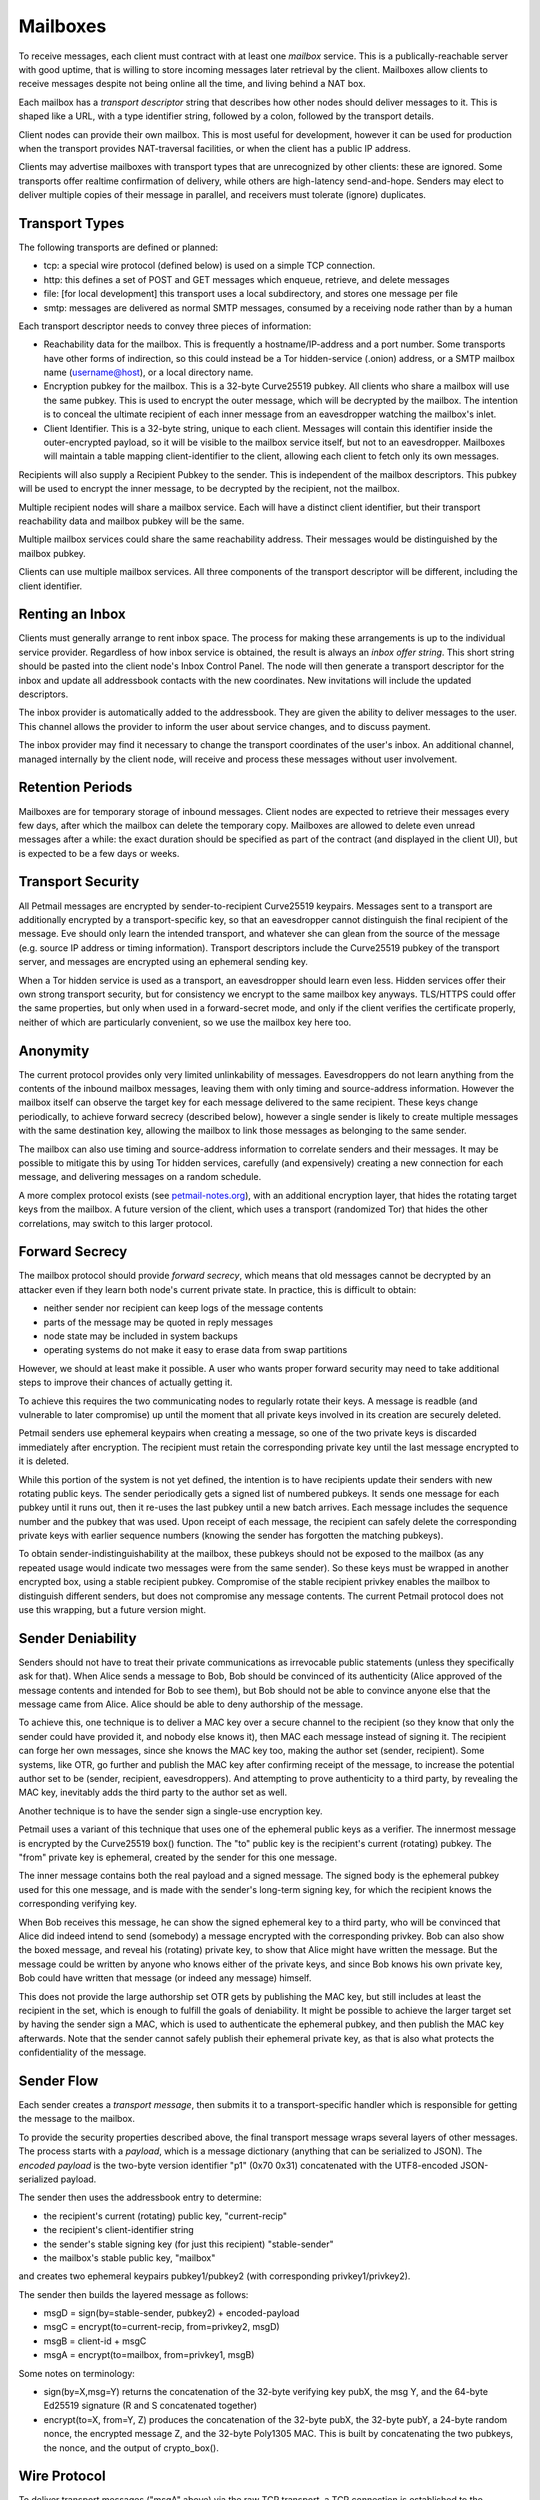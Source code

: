 Mailboxes
=========

To receive messages, each client must contract with at least one `mailbox`
service. This is a publically-reachable server with good uptime, that is
willing to store incoming messages later retrieval by the client. Mailboxes
allow clients to receive messages despite not being online all the time, and
living behind a NAT box.

Each mailbox has a `transport descriptor` string that describes how other
nodes should deliver messages to it. This is shaped like a URL, with a type
identifier string, followed by a colon, followed by the transport details.

Client nodes can provide their own mailbox. This is most useful for
development, however it can be used for production when the transport
provides NAT-traversal facilities, or when the client has a public IP
address.

Clients may advertise mailboxes with transport types that are unrecognized by
other clients: these are ignored. Some transports offer realtime confirmation
of delivery, while others are high-latency send-and-hope. Senders may elect
to deliver multiple copies of their message in parallel, and receivers must
tolerate (ignore) duplicates.


Transport Types
---------------

The following transports are defined or planned:

* tcp: a special wire protocol (defined below) is used on a simple TCP
  connection.
* http: this defines a set of POST and GET messages which enqueue, retrieve,
  and delete messages
* file: [for local development] this transport uses a local subdirectory, and
  stores one message per file
* smtp: messages are delivered as normal SMTP messages, consumed by a
  receiving node rather than by a human

Each transport descriptor needs to convey three pieces of information:

* Reachability data for the mailbox. This is frequently a hostname/IP-address
  and a port number. Some transports have other forms of indirection, so this
  could instead be a Tor hidden-service (.onion) address, or a SMTP mailbox
  name (username@host), or a local directory name.
* Encryption pubkey for the mailbox. This is a 32-byte Curve25519 pubkey. All
  clients who share a mailbox will use the same pubkey. This is used to
  encrypt the outer message, which will be decrypted by the mailbox. The
  intention is to conceal the ultimate recipient of each inner message from
  an eavesdropper watching the mailbox's inlet.
* Client Identifier. This is a 32-byte string, unique to each client.
  Messages will contain this identifier inside the outer-encrypted payload,
  so it will be visible to the mailbox service itself, but not to an
  eavesdropper. Mailboxes will maintain a table mapping client-identifier to
  the client, allowing each client to fetch only its own messages.

Recipients will also supply a Recipient Pubkey to the sender. This is
independent of the mailbox descriptors. This pubkey will be used to encrypt
the inner message, to be decrypted by the recipient, not the mailbox.

Multiple recipient nodes will share a mailbox service. Each will have a
distinct client identifier, but their transport reachability data and mailbox
pubkey will be the same.

Multiple mailbox services could share the same reachability address. Their
messages would be distinguished by the mailbox pubkey.

Clients can use multiple mailbox services. All three components of the
transport descriptor will be different, including the client identifier.


Renting an Inbox
----------------

Clients must generally arrange to rent inbox space. The process for making
these arrangements is up to the individual service provider. Regardless of
how inbox service is obtained, the result is always an `inbox offer string`.
This short string should be pasted into the client node's Inbox Control
Panel. The node will then generate a transport descriptor for the inbox and
update all addressbook contacts with the new coordinates. New invitations
will include the updated descriptors.

The inbox provider is automatically added to the addressbook. They are given
the ability to deliver messages to the user. This channel allows the provider
to inform the user about service changes, and to discuss payment.

The inbox provider may find it necessary to change the transport coordinates
of the user's inbox. An additional channel, managed internally by the client
node, will receive and process these messages without user involvement.

Retention Periods
-----------------

Mailboxes are for temporary storage of inbound messages. Client nodes are
expected to retrieve their messages every few days, after which the mailbox
can delete the temporary copy. Mailboxes are allowed to delete even unread
messages after a while: the exact duration should be specified as part of the
contract (and displayed in the client UI), but is expected to be a few days
or weeks.

Transport Security
------------------

All Petmail messages are encrypted by sender-to-recipient Curve25519
keypairs. Messages sent to a transport are additionally encrypted by a
transport-specific key, so that an eavesdropper cannot distinguish the final
recipient of the message. Eve should only learn the intended transport, and
whatever she can glean from the source of the message (e.g. source IP address
or timing information). Transport descriptors include the Curve25519 pubkey
of the transport server, and messages are encrypted using an ephemeral
sending key.

When a Tor hidden service is used as a transport, an eavesdropper should
learn even less. Hidden services offer their own strong transport security,
but for consistency we encrypt to the same mailbox key anyways. TLS/HTTPS
could offer the same properties, but only when used in a forward-secret mode,
and only if the client verifies the certificate properly, neither of which
are particularly convenient, so we use the mailbox key here too.

Anonymity
---------

The current protocol provides only very limited unlinkability of messages.
Eavesdroppers do not learn anything from the contents of the inbound mailbox
messages, leaving them with only timing and source-address information.
However the mailbox itself can observe the target key for each message
delivered to the same recipient. These keys change periodically, to achieve
forward secrecy (described below), however a single sender is likely to
create multiple messages with the same destination key, allowing the mailbox
to link those messages as belonging to the same sender.

The mailbox can also use timing and source-address information to correlate
senders and their messages. It may be possible to mitigate this by using Tor
hidden services, carefully (and expensively) creating a new connection for
each message, and delivering messages on a random schedule.

A more complex protocol exists (see `petmail-notes.org
<petmail-notes.org>`_), with an additional encryption layer, that hides the
rotating target keys from the mailbox. A future version of the client, which
uses a transport (randomized Tor) that hides the other correlations, may
switch to this larger protocol.

Forward Secrecy
---------------

The mailbox protocol should provide `forward secrecy`, which means that old
messages cannot be decrypted by an attacker even if they learn both node's
current private state. In practice, this is difficult to obtain:

* neither sender nor recipient can keep logs of the message contents
* parts of the message may be quoted in reply messages
* node state may be included in system backups
* operating systems do not make it easy to erase data from swap partitions

However, we should at least make it possible. A user who wants proper forward
security may need to take additional steps to improve their chances of
actually getting it.

To achieve this requires the two communicating nodes to regularly rotate
their keys. A message is readble (and vulnerable to later compromise) up
until the moment that all private keys involved in its creation are securely
deleted.

Petmail senders use ephemeral keypairs when creating a message, so one of the
two private keys is discarded immediately after encryption. The recipient
must retain the corresponding private key until the last message encrypted to
it is deleted.

While this portion of the system is not yet defined, the intention is to have
recipients update their senders with new rotating public keys. The sender
periodically gets a signed list of numbered pubkeys. It sends one message for
each pubkey until it runs out, then it re-uses the last pubkey until a new
batch arrives. Each message includes the sequence number and the pubkey that
was used. Upon receipt of each message, the recipient can safely delete the
corresponding private keys with earlier sequence numbers (knowing the sender
has forgotten the matching pubkeys).

To obtain sender-indistinguishability at the mailbox, these pubkeys should
not be exposed to the mailbox (as any repeated usage would indicate two
messages were from the same sender). So these keys must be wrapped in another
encrypted box, using a stable recipient pubkey. Compromise of the stable
recipient privkey enables the mailbox to distinguish different senders, but
does not compromise any message contents. The current Petmail protocol does
not use this wrapping, but a future version might.

Sender Deniability
------------------

Senders should not have to treat their private communications as irrevocable
public statements (unless they specifically ask for that). When Alice sends a
message to Bob, Bob should be convinced of its authenticity (Alice approved
of the message contents and intended for Bob to see them), but Bob should not
be able to convince anyone else that the message came from Alice. Alice
should be able to deny authorship of the message.

To achieve this, one technique is to deliver a MAC key over a secure channel
to the recipient (so they know that only the sender could have provided it,
and nobody else knows it), then MAC each message instead of signing it. The
recipient can forge her own messages, since she knows the MAC key too, making
the author set (sender, recipient). Some systems, like OTR, go further and
publish the MAC key after confirming receipt of the message, to increase the
potential author set to be (sender, recipient, eavesdroppers). And attempting
to prove authenticity to a third party, by revealing the MAC key, inevitably
adds the third party to the author set as well.

Another technique is to have the sender sign a single-use encryption key.

Petmail uses a variant of this technique that uses one of the ephemeral
public keys as a verifier. The innermost message is encrypted by the
Curve25519 box() function. The "to" public key is the recipient's current
(rotating) pubkey. The "from" private key is ephemeral, created by the sender
for this one message.

The inner message contains both the real payload and a signed message. The
signed body is the ephemeral pubkey used for this one message, and is made
with the sender's long-term signing key, for which the recipient knows the
corresponding verifying key.

When Bob receives this message, he can show the signed ephemeral key to a
third party, who will be convinced that Alice did indeed intend to send
(somebody) a message encrypted with the corresponding privkey. Bob can also
show the boxed message, and reveal his (rotating) private key, to show that
Alice might have written the message. But the message could be written by
anyone who knows either of the private keys, and since Bob knows his own
private key, Bob could have written that message (or indeed any message)
himself.

This does not provide the large authorship set OTR gets by publishing the MAC
key, but still includes at least the recipient in the set, which is enough to
fulfill the goals of deniability. It might be possible to achieve the larger
target set by having the sender sign a MAC, which is used to authenticate the
ephemeral pubkey, and then publish the MAC key afterwards. Note that the
sender cannot safely publish their ephemeral private key, as that is also
what protects the confidentiality of the message.


Sender Flow
-----------

Each sender creates a `transport message`, then submits it to a
transport-specific handler which is responsible for getting the message to
the mailbox.

To provide the security properties described above, the final transport
message wraps several layers of other messages. The process starts with a
`payload`, which is a message dictionary (anything that can be serialized to
JSON). The `encoded payload` is the two-byte version identifier "p1" (0x70
0x31) concatenated with the UTF8-encoded JSON-serialized payload.

The sender then uses the addressbook entry to determine:

* the recipient's current (rotating) public key, "current-recip"
* the recipient's client-identifier string
* the sender's stable signing key (for just this recipient) "stable-sender"
* the mailbox's stable public key, "mailbox"

and creates two ephemeral keypairs pubkey1/pubkey2 (with corresponding
privkey1/privkey2).

The sender then builds the layered message as follows:

* msgD = sign(by=stable-sender, pubkey2) + encoded-payload
* msgC = encrypt(to=current-recip, from=privkey2, msgD)
* msgB = client-id + msgC
* msgA = encrypt(to=mailbox, from=privkey1, msgB)

Some notes on terminology:

* sign(by=X,msg=Y) returns the concatenation of the 32-byte verifying key
  pubX, the msg Y, and the 64-byte Ed25519 signature (R and S concatenated
  together)
* encrypt(to=X, from=Y, Z) produces the concatenation of the 32-byte pubX,
  the 32-byte pubY, a 24-byte random nonce, the encrypted message Z, and the
  32-byte Poly1305 MAC. This is built by concatenating the two pubkeys, the
  nonce, and the output of crypto_box().

Wire Protocol
-------------

To deliver transport messages ("msgA" above) via the raw TCP transport, a TCP
connection is established to the mailbox's address and port. This connection
can be used for multiple messages, concatenated together (i.e. the connection
can be nailed up and messages delivered later). Each message is encapsulated
as follows:

* A two-byte version indicator, "v1" (0x76 0x31)
* A netstring with the transport message (decimal length, ":", msgA, ".").
  msgA contains:

  * 32-byte mailbox pubkey
  * 32-byte sender ephemeral pubkey (pubkey1)
  * 24-byte nonce
  * encrypted msgB
  * 32-byte MAC

The mailbox checks the mailbox pubkey to make sure it matches that of the
mailbox, and discards the message otherwise. (This pubkey could be used to
allow multiple mailboxes to share the same transport channel or TCP port). It
then uses the mailbox privkey and pubkey1 to decrypt the message and obtain
msgB.

It then splits msgB into the 32-byte client-id and the inner msgC, and
enqueues msgC to the matching recipient. If the client-id is unrecognized, it
returns an error.

When the message has been safely queued, connection-oriented transports (TCP,
Tor) indicate success by writing "ok:" (0x6f 0x6b 0x3a) followed by the
32-byte SHA256 hash of the encapsulated transport message (everything from
"v1" to the netstring's trailing ".") to the connection. If an error occurs,
it writes "error: MSG." instead, where "MSG" is any string that does not
contain a period. Non-connection oriented transports can log successes and
errors but do not (and cannot) inform the sender.

Client Flow
-----------

The recipient contacts the mailbox and retrieves any queued messages intended
for its client identifier, using a protocol that depends on the mailbox type.
It gets the full contents of "msgC" as described above. The client then
instructs the mailbox to delete the queued messages. If the client maintains
multiple client identifiers with the same mailbox service, it must retrieve
each set of messages separately. Each retrieved message is associated with
exactly one client identifier.

The recipient must maintain a table that maps from (mailbox+CI) to a keypair
(or set of keypairs). The "to" pubkey of the outer msgC (which comes from the
sender's mailbox descriptor) must be in this list: if not, the message should
be ignored (to prevent a confirmation attack, where a sender uses the pubkey
from one descriptor with the mailbox data from a different one, to confirm
that they two recipients are in fact the same person). The corresponding
private key, and the message "from" key (pubkey2), are used to decrypt the
msgC body to obtain msgD.

The recipient then splits the signed message out of msgD and verifies the
signature. If the signature is invalid, or the signed message's "by" key does
not match the pubkey2 used as a "from" key for msgC, the message is discarded
and an error is logged.

The encoded payload is then checked for the leading "p1" version string, and
logged+discarded (with a "unrecognized payload version" message) if it is not
present. Then the rest of the encoded payload is UTF8-decoded and
JSON-unserialized, and the resulting payload object is delivered to the
Dispatcher for routing. Some messages are intended for the user, others are
consumed internally for maintenance purposes; this is determined by fields
inside the payload object.
